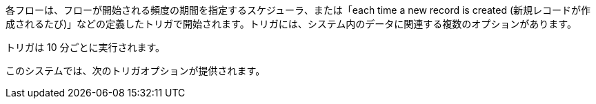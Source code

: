 各フローは、フローが開始される頻度の期間を指定するスケジューラ、または「each time a new record is created (新規レコードが作成されるたび)」などの定義したトリガで開始されます。トリガには、システム内のデータに関連する複数のオプションがあります。

トリガは 10 分ごとに実行されます。 

このシステムでは、次のトリガオプションが提供されます。